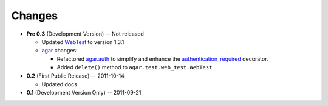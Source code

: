 Changes
-------

* **Pre 0.3** (Development Version) -- Not released

  * Updated `WebTest`_ to version 1.3.1
  * `agar`_ changes:

    * Refactored `agar.auth`_ to simplify and enhance the `authentication_required`_ decorator.
    * Added ``delete()`` method to ``agar.test.web_test.WebTest``

* **0.2** (First Public Release) -- 2011-10-14

  * Updated docs

* **0.1** (Development Version Only) -- 2011-09-21


.. Links

.. _WebTest: http://webtest.pythonpaste.org/

.. _agar: http://packages.python.org/substrate/agar.html
.. _agar.auth: http://packages.python.org/substrate/agar.html#module-agar.auth
.. _authentication_required: http://packages.python.org/substrate/agar.html#agar.auth.authentication_required
